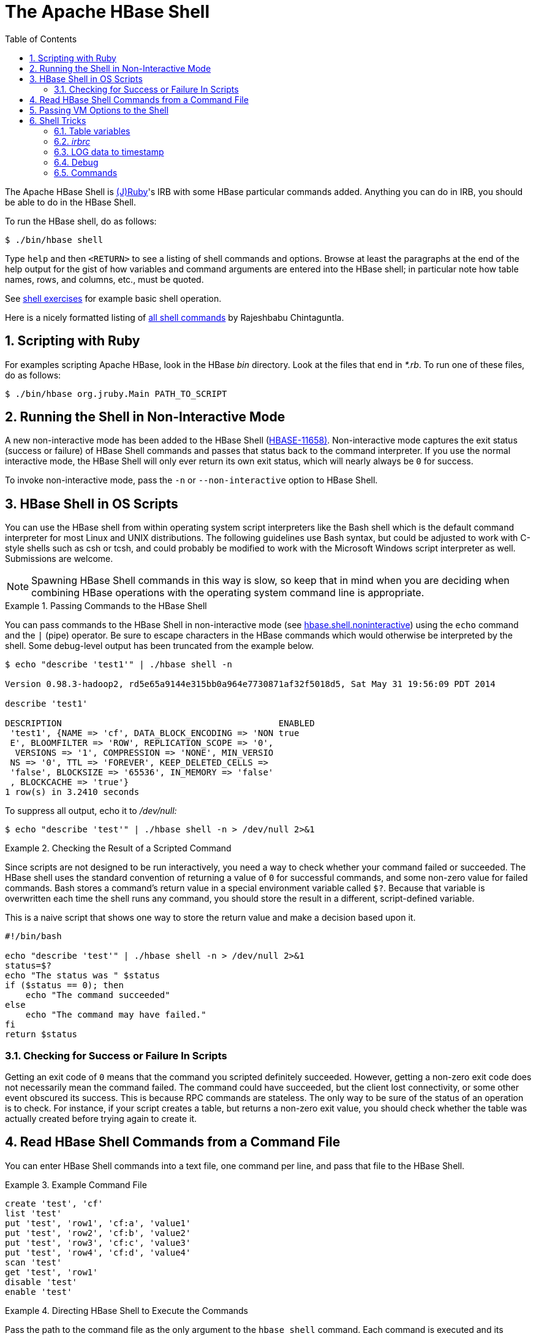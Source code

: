 ////
/**
 *
 * Licensed to the Apache Software Foundation (ASF) under one
 * or more contributor license agreements.  See the NOTICE file
 * distributed with this work for additional information
 * regarding copyright ownership.  The ASF licenses this file
 * to you under the Apache License, Version 2.0 (the
 * "License"); you may not use this file except in compliance
 * with the License.  You may obtain a copy of the License at
 *
 *     http://www.apache.org/licenses/LICENSE-2.0
 *
 * Unless required by applicable law or agreed to in writing, software
 * distributed under the License is distributed on an "AS IS" BASIS,
 * WITHOUT WARRANTIES OR CONDITIONS OF ANY KIND, either express or implied.
 * See the License for the specific language governing permissions and
 * limitations under the License.
 */
////

[[shell]]
= The Apache HBase Shell
:doctype: book
:numbered:
:toc: left
:icons: font
:experimental:


The Apache HBase Shell is link:http://jruby.org[(J)Ruby]'s IRB with some HBase particular commands added.
Anything you can do in IRB, you should be able to do in the HBase Shell.

To run the HBase shell, do as follows:

[source,bash]
----
$ ./bin/hbase shell
----

Type `help` and then `<RETURN>` to see a listing of shell commands and options.
Browse at least the paragraphs at the end of the help output for the gist of how variables and command arguments are entered into the HBase shell; in particular note how table names, rows, and columns, etc., must be quoted.

See <<shell_exercises,shell exercises>> for example basic shell operation.

Here is a nicely formatted listing of link:http://learnhbase.wordpress.com/2013/03/02/hbase-shell-commands/[all shell
            commands] by Rajeshbabu Chintaguntla.

[[scripting]]
== Scripting with Ruby

For examples scripting Apache HBase, look in the HBase _bin_            directory.
Look at the files that end in _*.rb_.
To run one of these files, do as follows:

[source,bash]
----
$ ./bin/hbase org.jruby.Main PATH_TO_SCRIPT
----

== Running the Shell in Non-Interactive Mode

A new non-interactive mode has been added to the HBase Shell (link:https://issues.apache.org/jira/browse/HBASE-11658[HBASE-11658)].
Non-interactive mode captures the exit status (success or failure) of HBase Shell commands and passes that status back to the command interpreter.
If you use the normal interactive mode, the HBase Shell will only ever return its own exit status, which will nearly always be `0` for success.

To invoke non-interactive mode, pass the `-n` or `--non-interactive` option to HBase Shell.

[[hbase.shell.noninteractive]]
== HBase Shell in OS Scripts

You can use the HBase shell from within operating system script interpreters like the Bash shell which is the default command interpreter for most Linux and UNIX distributions.
The following guidelines use Bash syntax, but could be adjusted to work with C-style shells such as csh or tcsh, and could probably be modified to work with the Microsoft Windows script interpreter as well. Submissions are welcome.

NOTE: Spawning HBase Shell commands in this way is slow, so keep that in mind when you are deciding when combining HBase operations with the operating system command line is appropriate.

.Passing Commands to the HBase Shell
====
You can pass commands to the HBase Shell in non-interactive mode (see <<hbase.shell.noninteractive,hbase.shell.noninteractive>>) using the `echo` command and the `|` (pipe) operator.
Be sure to escape characters in the HBase commands which would otherwise be interpreted by the shell.
Some debug-level output has been truncated from the example below.

[source,bash]
----
$ echo "describe 'test1'" | ./hbase shell -n

Version 0.98.3-hadoop2, rd5e65a9144e315bb0a964e7730871af32f5018d5, Sat May 31 19:56:09 PDT 2014

describe 'test1'

DESCRIPTION                                          ENABLED
 'test1', {NAME => 'cf', DATA_BLOCK_ENCODING => 'NON true
 E', BLOOMFILTER => 'ROW', REPLICATION_SCOPE => '0',
  VERSIONS => '1', COMPRESSION => 'NONE', MIN_VERSIO
 NS => '0', TTL => 'FOREVER', KEEP_DELETED_CELLS =>
 'false', BLOCKSIZE => '65536', IN_MEMORY => 'false'
 , BLOCKCACHE => 'true'}
1 row(s) in 3.2410 seconds
----

To suppress all output, echo it to _/dev/null:_

[source,bash]
----
$ echo "describe 'test'" | ./hbase shell -n > /dev/null 2>&1
----
====

.Checking the Result of a Scripted Command
====
Since scripts are not designed to be run interactively, you need a way to check whether your command failed or succeeded.
The HBase shell uses the standard convention of returning a value of `0` for successful commands, and some non-zero value for failed commands.
Bash stores a command's return value in a special environment variable called `$?`.
Because that variable is overwritten each time the shell runs any command, you should store the result in a different, script-defined variable.

This is a naive script that shows one way to store the return value and make a decision based upon it.

[source,bash]
----
#!/bin/bash

echo "describe 'test'" | ./hbase shell -n > /dev/null 2>&1
status=$?
echo "The status was " $status
if ($status == 0); then
    echo "The command succeeded"
else
    echo "The command may have failed."
fi
return $status
----
====

=== Checking for Success or Failure In Scripts

Getting an exit code of `0` means that the command you scripted definitely succeeded.
However, getting a non-zero exit code does not necessarily mean the command failed.
The command could have succeeded, but the client lost connectivity, or some other event obscured its success.
This is because RPC commands are stateless.
The only way to be sure of the status of an operation is to check.
For instance, if your script creates a table, but returns a non-zero exit value, you should check whether the table was actually created before trying again to create it.

== Read HBase Shell Commands from a Command File

You can enter HBase Shell commands into a text file, one command per line, and pass that file to the HBase Shell.

.Example Command File
====
----
create 'test', 'cf'
list 'test'
put 'test', 'row1', 'cf:a', 'value1'
put 'test', 'row2', 'cf:b', 'value2'
put 'test', 'row3', 'cf:c', 'value3'
put 'test', 'row4', 'cf:d', 'value4'
scan 'test'
get 'test', 'row1'
disable 'test'
enable 'test'
----
====

.Directing HBase Shell to Execute the Commands
====
Pass the path to the command file as the only argument to the `hbase shell` command.
Each command is executed and its output is shown.
If you do not include the `exit` command in your script, you are returned to the HBase shell prompt.
There is no way to programmatically check each individual command for success or failure.
Also, though you see the output for each command, the commands themselves are not echoed to the screen so it can be difficult to line up the command with its output.

[source,bash]
----
$ ./hbase shell ./sample_commands.txt
0 row(s) in 3.4170 seconds

TABLE
test
1 row(s) in 0.0590 seconds

0 row(s) in 0.1540 seconds

0 row(s) in 0.0080 seconds

0 row(s) in 0.0060 seconds

0 row(s) in 0.0060 seconds

ROW                   COLUMN+CELL
 row1                 column=cf:a, timestamp=1407130286968, value=value1
 row2                 column=cf:b, timestamp=1407130286997, value=value2
 row3                 column=cf:c, timestamp=1407130287007, value=value3
 row4                 column=cf:d, timestamp=1407130287015, value=value4
4 row(s) in 0.0420 seconds

COLUMN                CELL
 cf:a                 timestamp=1407130286968, value=value1
1 row(s) in 0.0110 seconds

0 row(s) in 1.5630 seconds

0 row(s) in 0.4360 seconds
----
====

== Passing VM Options to the Shell

You can pass VM options to the HBase Shell using the `HBASE_SHELL_OPTS` environment variable.
You can set this in your environment, for instance by editing _~/.bashrc_, or set it as part of the command to launch HBase Shell.
The following example sets several garbage-collection-related variables, just for the lifetime of the VM running the HBase Shell.
The command should be run all on a single line, but is broken by the `\` character, for readability.

[source,bash]
----
$ HBASE_SHELL_OPTS="-verbose:gc -XX:+PrintGCApplicationStoppedTime -XX:+PrintGCDateStamps \
  -XX:+PrintGCDetails -Xloggc:$HBASE_HOME/logs/gc-hbase.log" ./bin/hbase shell
----

== Shell Tricks

=== Table variables

HBase 0.95 adds shell commands that provides jruby-style object-oriented references for tables.
Previously all of the shell commands that act upon a table have a procedural style that always took the name of the table as an argument.
HBase 0.95 introduces the ability to assign a table to a jruby variable.
The table reference can be used to perform data read write operations such as puts, scans, and gets well as admin functionality such as disabling, dropping, describing tables.

For example, previously you would always specify a table name:

----
hbase(main):000:0> create ‘t’, ‘f’
0 row(s) in 1.0970 seconds
hbase(main):001:0> put 't', 'rold', 'f', 'v'
0 row(s) in 0.0080 seconds

hbase(main):002:0> scan 't'
ROW                                COLUMN+CELL
 rold                              column=f:, timestamp=1378473207660, value=v
1 row(s) in 0.0130 seconds

hbase(main):003:0> describe 't'
DESCRIPTION                                                                           ENABLED
 't', {NAME => 'f', DATA_BLOCK_ENCODING => 'NONE', BLOOMFILTER => 'ROW', REPLICATION_ true
 SCOPE => '0', VERSIONS => '1', COMPRESSION => 'NONE', MIN_VERSIONS => '0', TTL => '2
 147483647', KEEP_DELETED_CELLS => 'false', BLOCKSIZE => '65536', IN_MEMORY => 'false
 ', BLOCKCACHE => 'true'}
1 row(s) in 1.4430 seconds

hbase(main):004:0> disable 't'
0 row(s) in 14.8700 seconds

hbase(main):005:0> drop 't'
0 row(s) in 23.1670 seconds

hbase(main):006:0>
----

Now you can assign the table to a variable and use the results in jruby shell code.

----
hbase(main):007 > t = create 't', 'f'
0 row(s) in 1.0970 seconds

=> Hbase::Table - t
hbase(main):008 > t.put 'r', 'f', 'v'
0 row(s) in 0.0640 seconds
hbase(main):009 > t.scan
ROW                           COLUMN+CELL
 r                            column=f:, timestamp=1331865816290, value=v
1 row(s) in 0.0110 seconds
hbase(main):010:0> t.describe
DESCRIPTION                                                                           ENABLED
 't', {NAME => 'f', DATA_BLOCK_ENCODING => 'NONE', BLOOMFILTER => 'ROW', REPLICATION_ true
 SCOPE => '0', VERSIONS => '1', COMPRESSION => 'NONE', MIN_VERSIONS => '0', TTL => '2
 147483647', KEEP_DELETED_CELLS => 'false', BLOCKSIZE => '65536', IN_MEMORY => 'false
 ', BLOCKCACHE => 'true'}
1 row(s) in 0.0210 seconds
hbase(main):038:0> t.disable
0 row(s) in 6.2350 seconds
hbase(main):039:0> t.drop
0 row(s) in 0.2340 seconds
----

If the table has already been created, you can assign a Table to a variable by using the get_table method:

----
hbase(main):011 > create 't','f'
0 row(s) in 1.2500 seconds

=> Hbase::Table - t
hbase(main):012:0> tab = get_table 't'
0 row(s) in 0.0010 seconds

=> Hbase::Table - t
hbase(main):013:0> tab.put ‘r1’ ,’f’, ‘v’
0 row(s) in 0.0100 seconds
hbase(main):014:0> tab.scan
ROW                                COLUMN+CELL
 r1                                column=f:, timestamp=1378473876949, value=v
1 row(s) in 0.0240 seconds
hbase(main):015:0>
----

The list functionality has also been extended so that it returns a list of table names as strings.
You can then use jruby to script table operations based on these names.
The list_snapshots command also acts similarly.

----
hbase(main):016 > tables = list(‘t.*’)
TABLE
t
1 row(s) in 0.1040 seconds

=> #<#<Class:0x7677ce29>:0x21d377a4>
hbase(main):017:0> tables.map { |t| disable t ; drop  t}
0 row(s) in 2.2510 seconds

=> [nil]
hbase(main):018:0>
----

=== _irbrc_

Create an _.irbrc_ file for yourself in your home directory.
Add customizations.
A useful one is command history so commands are save across Shell invocations:
[source,bash]
----
$ more .irbrc
require 'irb/ext/save-history'
IRB.conf[:SAVE_HISTORY] = 100
IRB.conf[:HISTORY_FILE] = "#{ENV['HOME']}/.irb-save-history"
----

See the `ruby` documentation of _.irbrc_ to learn about other possible configurations.

=== LOG data to timestamp

To convert the date '08/08/16 20:56:29' from an hbase log into a timestamp, do:

----
hbase(main):021:0> import java.text.SimpleDateFormat
hbase(main):022:0> import java.text.ParsePosition
hbase(main):023:0> SimpleDateFormat.new("yy/MM/dd HH:mm:ss").parse("08/08/16 20:56:29", ParsePosition.new(0)).getTime() => 1218920189000
----

To go the other direction:

----
hbase(main):021:0> import java.util.Date
hbase(main):022:0> Date.new(1218920189000).toString() => "Sat Aug 16 20:56:29 UTC 2008"
----

To output in a format that is exactly like that of the HBase log format will take a little messing with link:http://download.oracle.com/javase/6/docs/api/java/text/SimpleDateFormat.html[SimpleDateFormat].

=== Debug

==== Shell debug switch

You can set a debug switch in the shell to see more output -- e.g.
more of the stack trace on exception -- when you run a command:

[source]
----
hbase> debug <RETURN>
----

==== DEBUG log level

To enable DEBUG level logging in the shell, launch it with the `-d` option.

[source,bash]
----
$ ./bin/hbase shell -d
----

=== Commands

==== count

Count command returns the number of rows in a table.
It's quite fast when configured with the right CACHE

[source]
----
hbase> count '<tablename>', CACHE => 1000
----

The above count fetches 1000 rows at a time.
Set CACHE lower if your rows are big.
Default is to fetch one row at a time.
